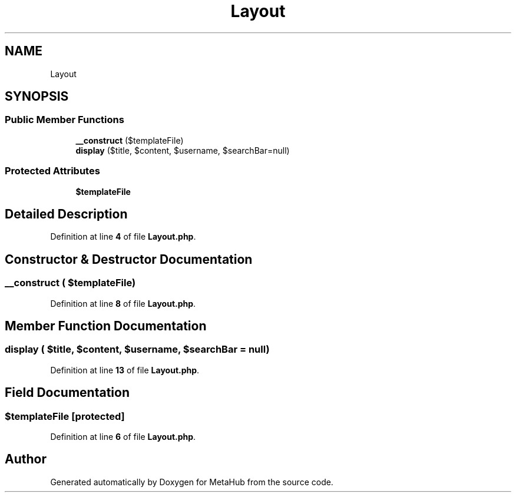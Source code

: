 .TH "Layout" 3 "MetaHub" \" -*- nroff -*-
.ad l
.nh
.SH NAME
Layout
.SH SYNOPSIS
.br
.PP
.SS "Public Member Functions"

.in +1c
.ti -1c
.RI "\fB__construct\fP ($templateFile)"
.br
.ti -1c
.RI "\fBdisplay\fP ($title, $content, $username, $searchBar=null)"
.br
.in -1c
.SS "Protected Attributes"

.in +1c
.ti -1c
.RI "\fB$templateFile\fP"
.br
.in -1c
.SH "Detailed Description"
.PP 
Definition at line \fB4\fP of file \fBLayout\&.php\fP\&.
.SH "Constructor & Destructor Documentation"
.PP 
.SS "__construct ( $templateFile)"

.PP
Definition at line \fB8\fP of file \fBLayout\&.php\fP\&.
.SH "Member Function Documentation"
.PP 
.SS "display ( $title,  $content,  $username,  $searchBar = \fCnull\fP)"

.PP
Definition at line \fB13\fP of file \fBLayout\&.php\fP\&.
.SH "Field Documentation"
.PP 
.SS "$templateFile\fC [protected]\fP"

.PP
Definition at line \fB6\fP of file \fBLayout\&.php\fP\&.

.SH "Author"
.PP 
Generated automatically by Doxygen for MetaHub from the source code\&.
